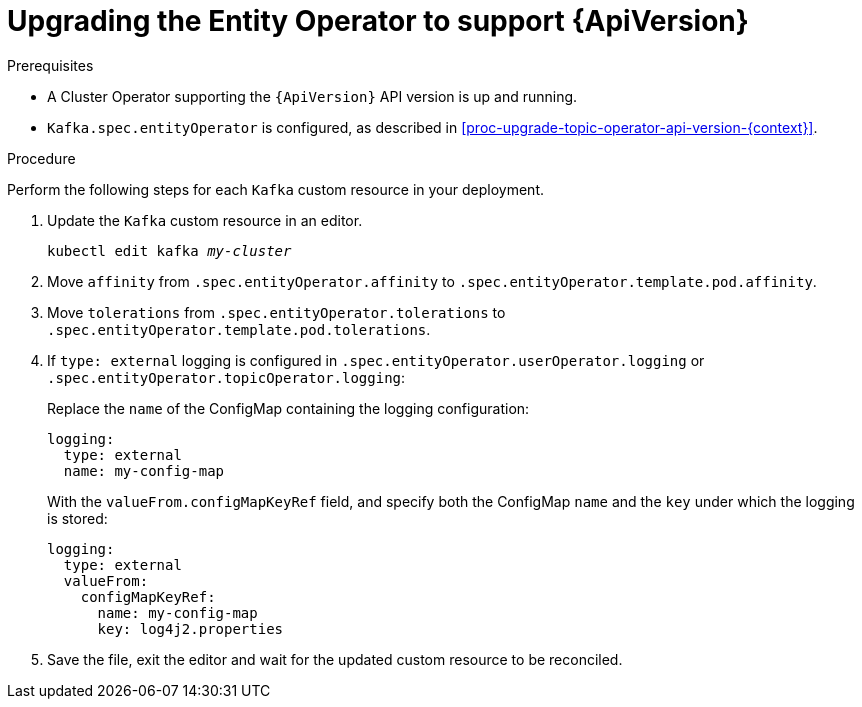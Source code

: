 // Module included in the following assemblies:
//
// assembly-upgrade-resources.adoc

[id='proc-upgrade-entity-operator-api-version-{context}']
= Upgrading the Entity Operator to support {ApiVersion}

.Prerequisites

* A Cluster Operator supporting the `{ApiVersion}` API version is up and running.
* `Kafka.spec.entityOperator` is configured, as described in xref:proc-upgrade-topic-operator-api-version-{context}[].

.Procedure
Perform the following steps for each `Kafka` custom resource in your deployment.

. Update the `Kafka` custom resource in an editor.
+
[source,shell,subs="+quotes,attributes"]
----
kubectl edit kafka _my-cluster_
----

. Move `affinity` from `.spec.entityOperator.affinity` to `.spec.entityOperator.template.pod.affinity`.

. Move `tolerations` from `.spec.entityOperator.tolerations` to `.spec.entityOperator.template.pod.tolerations`.

. If `type: external` logging is configured in `.spec.entityOperator.userOperator.logging` or `.spec.entityOperator.topicOperator.logging`:
+
Replace the `name` of the ConfigMap containing the logging configuration:
+
[source,yaml,subs="attributes+"]
----
logging:
  type: external
  name: my-config-map
----
+
With the `valueFrom.configMapKeyRef` field, and specify both the ConfigMap `name` and the `key` under which the logging is stored:
+
[source,yaml,subs="attributes+"]
----
logging:
  type: external
  valueFrom:
    configMapKeyRef:
      name: my-config-map
      key: log4j2.properties
----

. Save the file, exit the editor and wait for the updated custom resource to be reconciled.